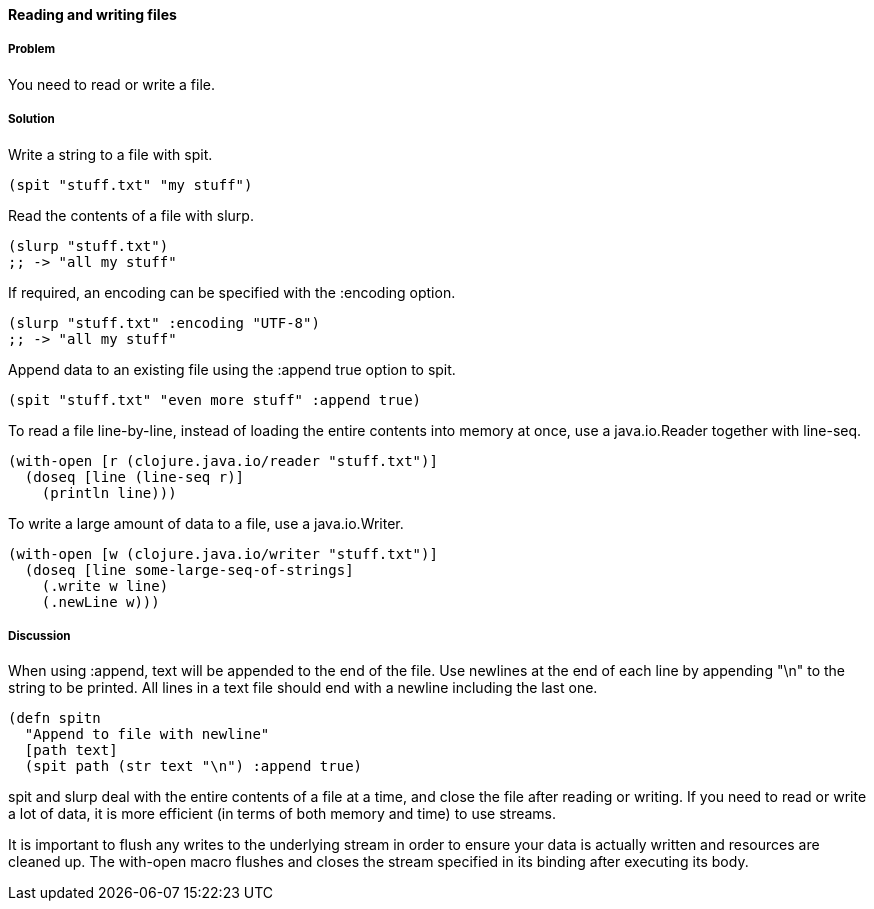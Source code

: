 ==== Reading and writing files

// By Stefan Karlsson (zclj)

===== Problem

You need to read or write a file.

===== Solution

Write a string to a file with +spit+.

[source,clojure]
----
(spit "stuff.txt" "my stuff")
----

Read the contents of a file with +slurp+.

[source,clojure]
----
(slurp "stuff.txt")
;; -> "all my stuff"
----

If required, an encoding can be specified with the +:encoding+ option.

[source,clojure]
----
(slurp "stuff.txt" :encoding "UTF-8")
;; -> "all my stuff"
----

Append data to an existing file using the +:append true+ option to +spit+.

[source,clojure]
----
(spit "stuff.txt" "even more stuff" :append true)
----

To read a file line-by-line, instead of loading the entire contents
into memory at once, use a +java.io.Reader+ together with +line-seq+.

[source,clojure]
----
(with-open [r (clojure.java.io/reader "stuff.txt")]
  (doseq [line (line-seq r)]
    (println line)))
----

To write a large amount of data to a file, use a +java.io.Writer+.

[source,clojure]
----
(with-open [w (clojure.java.io/writer "stuff.txt")]
  (doseq [line some-large-seq-of-strings]
    (.write w line)
    (.newLine w)))
----

===== Discussion

When using +:append+, text will be appended to the end of the
file. Use newlines at the end of each line by appending +"\n"+ to the
string to be printed. All lines in a text file should end with a
newline including the last one.

[source,clojure]
----
(defn spitn
  "Append to file with newline"
  [path text]
  (spit path (str text "\n") :append true)
----

+spit+ and +slurp+ deal with the entire contents of a file at a time,
and close the file after reading or writing. If you need to read or
write a lot of data, it is more efficient (in terms of both memory and
time) to use streams.

It is important to flush any writes to the underlying stream in order
to ensure your data is actually written and resources are cleaned
up. The +with-open+ macro flushes and closes the stream specified in
its binding after executing its body.
